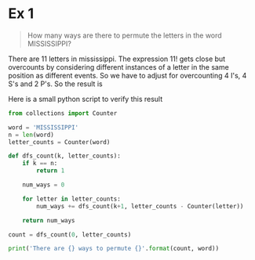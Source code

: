 * Ex 1
#+BEGIN_QUOTE
How many ways are there to permute the letters in the word MISSISSIPPI?
#+END_QUOTE

There are 11 letters in mississippi. The expression $11!$ gets close
but overcounts by considering different instances of a letter in the
same position as different events. So we have to adjust for
overcounting 4 I's, 4 S's and 2 P's. So the result is

#+BEGIN_EXPORT latex
\begin{align*}
  \frac{11!}{(4!)(4!)(2!)} = 34650
\end{align*}
#+END_EXPORT

Here is a small python script to verify this result

#+BEGIN_SRC python :results output
from collections import Counter

word = 'MISSISSIPPI'
n = len(word)
letter_counts = Counter(word)

def dfs_count(k, letter_counts):
    if k == n:
        return 1

    num_ways = 0

    for letter in letter_counts:
        num_ways += dfs_count(k+1, letter_counts - Counter(letter))

    return num_ways

count = dfs_count(0, letter_counts)

print('There are {} ways to permute {}'.format(count, word))
#+END_SRC

#+RESULTS:
: There are 34650 ways to permute MISSISSIPPI
